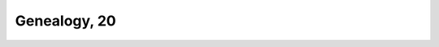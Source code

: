 
.. raw:: html

   <br/>


Genealogy, 20
-------------

.. raw:: html

   <hr/>

.. image:: /images/pe_Page_926_Image_0002.png

